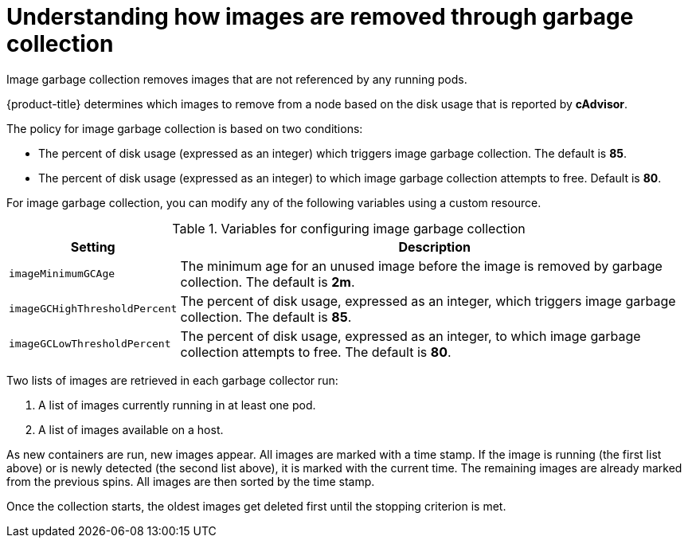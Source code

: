 // Module included in the following assemblies:
//
// * nodes/nodes-nodes-garbage-collection.adoc
// * post_installation_configuration/node-tasks.adoc

:_mod-docs-content-type: CONCEPT
[id="nodes-nodes-garbage-collection-images_{context}"]
= Understanding how images are removed through garbage collection

Image garbage collection removes images that are not referenced by any running pods.

{product-title} determines which images to remove from a node based on the disk usage that is reported by *cAdvisor*.

The policy for image garbage collection is based on two conditions:

* The percent of disk usage (expressed as an integer) which triggers image
garbage collection. The default is *85*.

* The percent of disk usage (expressed as an integer) to which image garbage
collection attempts to free. Default is *80*.

For image garbage collection, you can modify any of the following variables using
a custom resource.

.Variables for configuring image garbage collection

[options="header",cols="1,3"]
|===

|Setting |Description

|`imageMinimumGCAge`
|The minimum age for an unused image before the image is removed by garbage collection. The default is *2m*.

|`imageGCHighThresholdPercent`
|The percent of disk usage, expressed as an integer, which triggers image
garbage collection. The default is *85*.

|`imageGCLowThresholdPercent`
|The percent of disk usage, expressed as an integer, to which image garbage
collection attempts to free. The default is *80*.
|===

Two lists of images are retrieved in each garbage collector run:

1. A list of images currently running in at least one pod.
2. A list of images available on a host.

As new containers are run, new images appear. All images are marked with a time
stamp. If the image is running (the first list above) or is newly detected (the
second list above), it is marked with the current time. The remaining images are
already marked from the previous spins. All images are then sorted by the time
stamp.

Once the collection starts, the oldest images get deleted first until the
stopping criterion is met.
